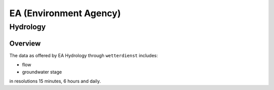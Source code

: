 EA (Environment Agency)
***********************

Hydrology
=========

Overview
________

The data as offered by EA Hydrology through ``wetterdienst`` includes:

- flow
- groundwater stage

in resolutions 15 minutes, 6 hours and daily.

.. ipython:: python

    import json
    from wetterdienst.provider.environment_agency.hydrology import EaHydrologyRequest

    meta = EaHydrologyRequest.discover(flatten=False)

    # Selection of daily historical data
    print(json.dumps(meta, indent=4, ensure_ascii=False))
